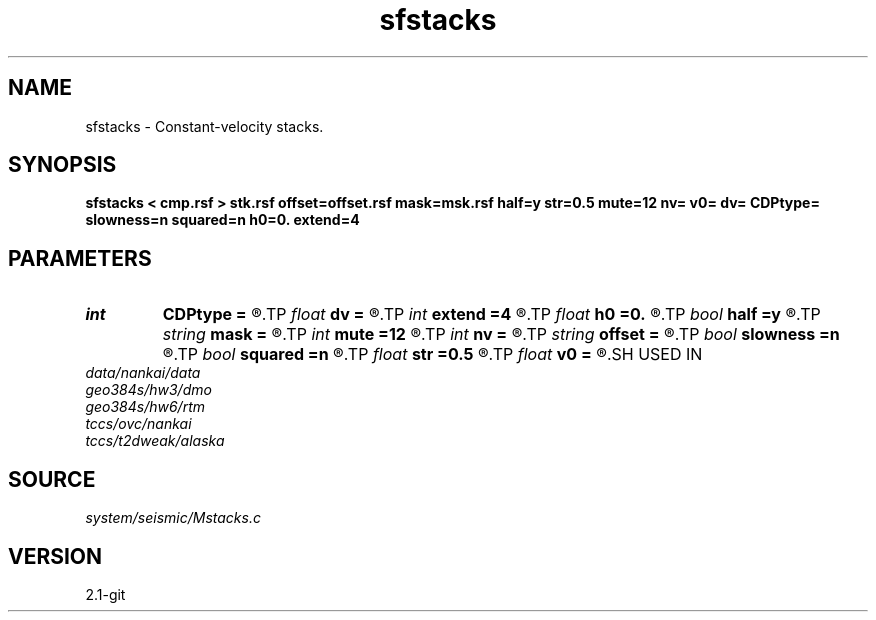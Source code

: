 .TH sfstacks 1  "APRIL 2019" Madagascar "Madagascar Manuals"
.SH NAME
sfstacks \- Constant-velocity stacks. 
.SH SYNOPSIS
.B sfstacks < cmp.rsf > stk.rsf offset=offset.rsf mask=msk.rsf half=y str=0.5 mute=12 nv= v0= dv= CDPtype= slowness=n squared=n h0=0. extend=4
.SH PARAMETERS
.PD 0
.TP
.I int    
.B CDPtype
.B =
.R  
.TP
.I float  
.B dv
.B =
.R  	step in velocity
.TP
.I int    
.B extend
.B =4
.R  	trace extension
.TP
.I float  
.B h0
.B =0.
.R  	reference offset
.TP
.I bool   
.B half
.B =y
.R  [y/n]	if y, the second axis is half-offset instead of full offset
.TP
.I string 
.B mask
.B =
.R  	auxiliary input file name
.TP
.I int    
.B mute
.B =12
.R  	mute zone
.TP
.I int    
.B nv
.B =
.R  	number of velocities
.TP
.I string 
.B offset
.B =
.R  	auxiliary input file name
.TP
.I bool   
.B slowness
.B =n
.R  [y/n]	if y, use slowness instead of velocity
.TP
.I bool   
.B squared
.B =n
.R  [y/n]	if y, the slowness or velocity is squared
.TP
.I float  
.B str
.B =0.5
.R  	maximum stretch allowed
.TP
.I float  
.B v0
.B =
.R  	first velocity
.SH USED IN
.TP
.I data/nankai/data
.TP
.I geo384s/hw3/dmo
.TP
.I geo384s/hw6/rtm
.TP
.I tccs/ovc/nankai
.TP
.I tccs/t2dweak/alaska
.SH SOURCE
.I system/seismic/Mstacks.c
.SH VERSION
2.1-git
